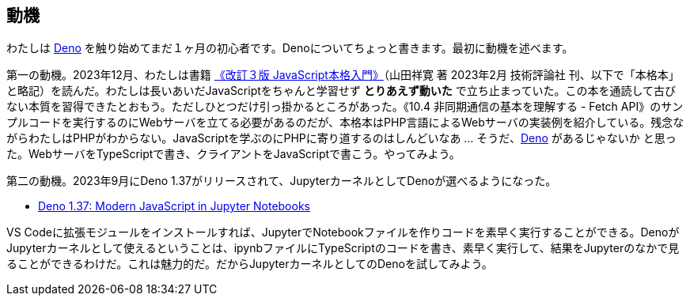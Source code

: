 == 動機

わたしは link:https://deno.com/[Deno] を触り始めてまだ１ヶ月の初心者です。Denoについてちょっと書きます。最初に動機を述べます。

第一の動機。2023年12月、わたしは書籍 link:https://gihyo.jp/book/2023/978-4-297-13288-0[《改訂３版 JavaScript本格入門》]（山田祥寛 著 2023年2月 技術評論社 刊、以下で「本格本」と略記）を読んだ。わたしは長いあいだJavaScriptをちゃんと学習せず *とりあえず動いた* で立ち止まっていた。この本を通読して古びない本質を習得できたとおもう。ただしひとつだけ引っ掛かるところがあった。《10.4 非同期通信の基本を理解する - Fetch API》のサンプルコードを実行するのにWebサーバを立てる必要があるのだが、本格本はPHP言語によるWebサーバの実装例を紹介している。残念ながらわたしはPHPがわからない。JavaScriptを学ぶのにPHPに寄り道するのはしんどいなあ ... そうだ、link:https://qiita.com/search?q=Deno[Deno] があるじゃないか と思った。WebサーバをTypeScriptで書き、クライアントをJavaScriptで書こう。やってみよう。

第二の動機。2023年9月にDeno 1.37がリリースされて、JupyterカーネルとしてDenoが選べるようになった。

- link:https://deno.com/blog/v1.37[Deno 1.37: Modern JavaScript in Jupyter Notebooks]

VS Codeに拡張モジュールをインストールすれば、JupyterでNotebookファイルを作りコードを素早く実行することができる。DenoがJupyterカーネルとして使えるということは、ipynbファイルにTypeScriptのコードを書き、素早く実行して、結果をJupyterのなかで見ることができるわけだ。これは魅力的だ。だからJupyterカーネルとしてのDenoを試してみよう。


